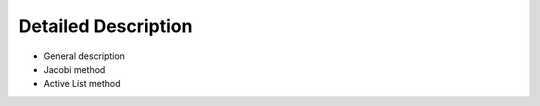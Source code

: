 Detailed Description
====================

- General description
- Jacobi method
- Active List method
